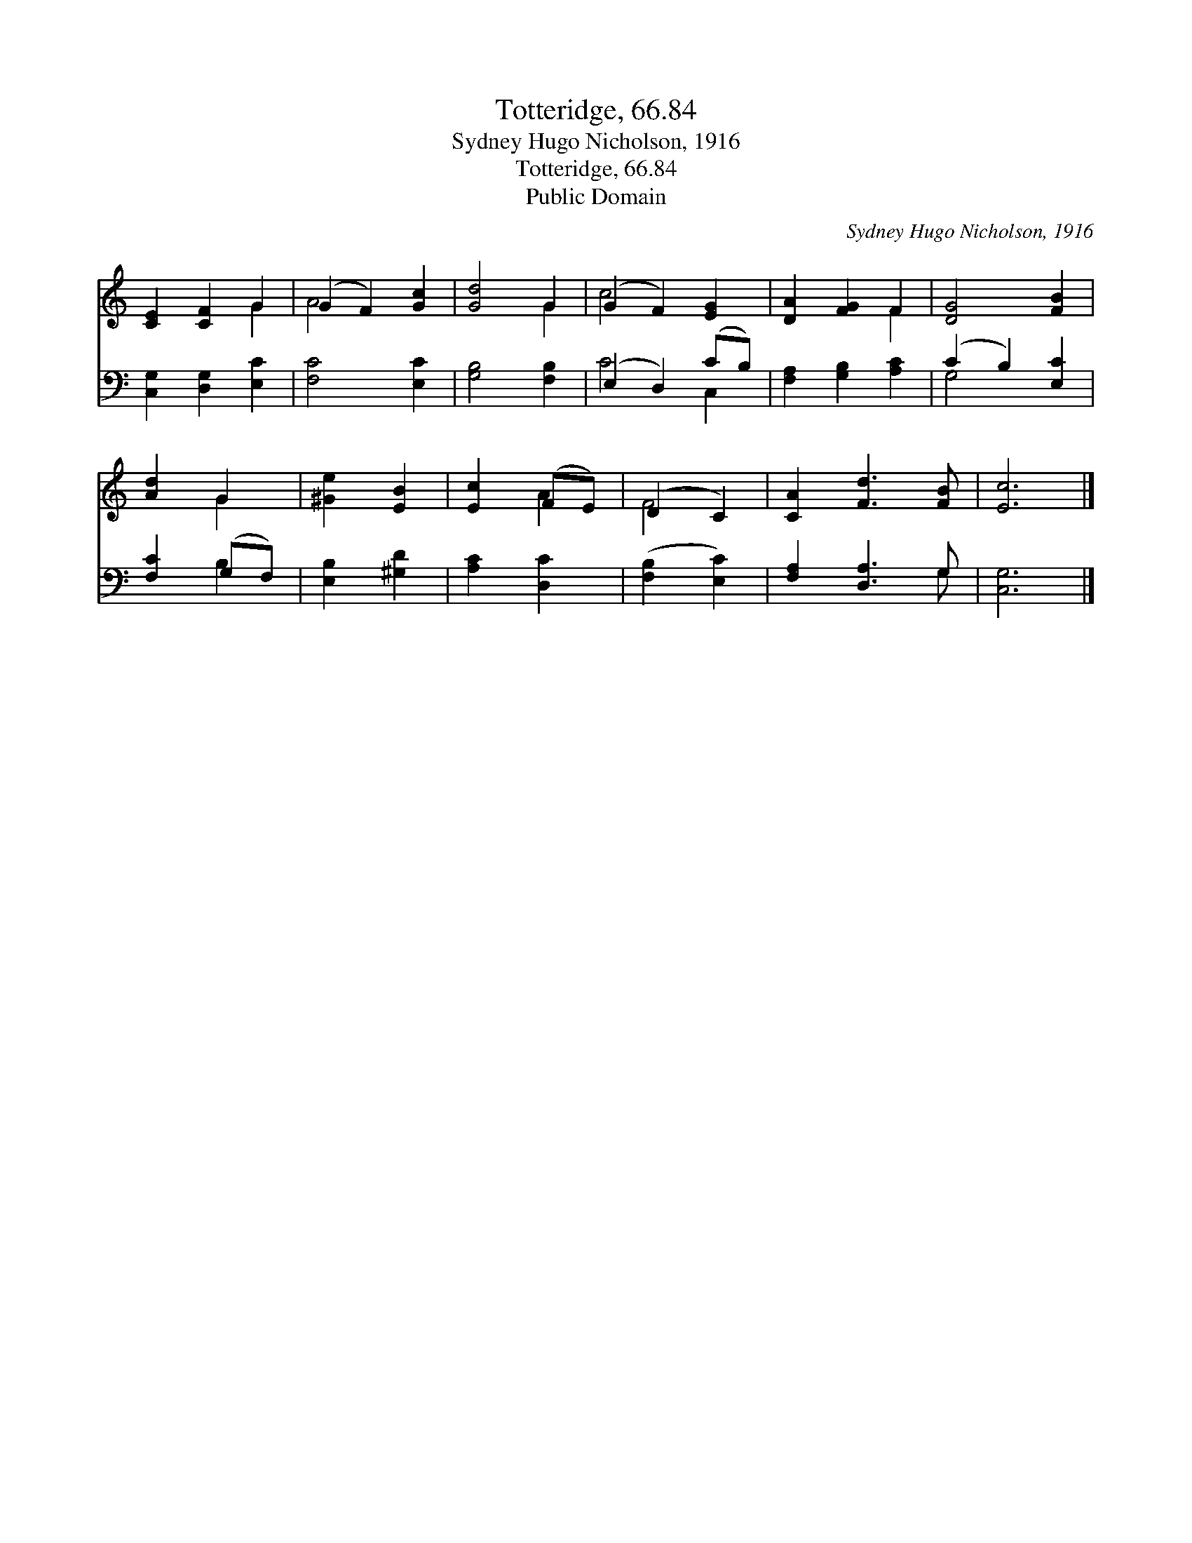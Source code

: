 X:1
T:Totteridge, 66.84
T:Sydney Hugo Nicholson, 1916
T:Totteridge, 66.84
T:Public Domain
C:Sydney Hugo Nicholson, 1916
Z:Public Domain
%%score ( 1 2 ) ( 3 4 )
L:1/8
M:none
K:C
V:1 treble 
V:2 treble 
V:3 bass 
V:4 bass 
V:1
 [CE]2 [CF]2 G2 | (G2 F2) [Gc]2 | [Gd]4 G2 | (G2 F2) [EG]2 | [DA]2 [FG]2 F2 | [DG]4 [FB]2 | %6
 [Ad]2 G2 | [^Ge]2 [EB]2 | [Ec]2 (FE) | (D2 C2) | [CA]2 [Fd]3 [FB] | [Ec]6 |] %12
V:2
 x4 G2 | A4 x2 | x4 G2 | c4 x2 | x4 F2 | x6 | x2 G2 | x4 | x2 A2 | F4 | x6 | x6 |] %12
V:3
 [C,G,]2 [D,G,]2 [E,C]2 | [F,C]4 [E,C]2 | [G,B,]4 [F,B,]2 | (E,2 D,2) (CB,) | %4
 [F,A,]2 [G,B,]2 [A,C]2 | (C2 B,2) [E,C]2 | [F,C]2 (G,F,) | [E,B,]2 [^G,D]2 | [A,C]2 [D,C]2 | %9
 ([F,B,]2 [E,C]2) | [F,A,]2 [D,A,]3 G, | [C,G,]6 |] %12
V:4
 x6 | x6 | x6 | C4 C,2 | x6 | G,4 x2 | x2 B,2 | x4 | x4 | x4 | x5 G, | x6 |] %12

